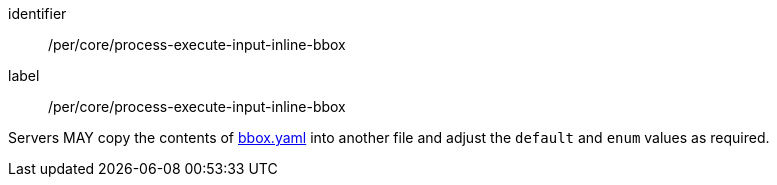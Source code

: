 [[per_core_creation-input-inline-bbox]]
[permission]
====
[%metadata]
identifier:: /per/core/process-execute-input-inline-bbox
label:: /per/core/process-execute-input-inline-bbox

Servers MAY copy the contents of <<bbox-schema,bbox.yaml>> into another file and adjust the `default` and `enum` values as required.
====

